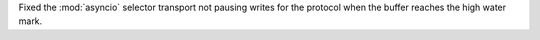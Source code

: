 Fixed the :mod:`asyncio` selector transport not pausing writes for the protocol when the buffer reaches the high water mark.
